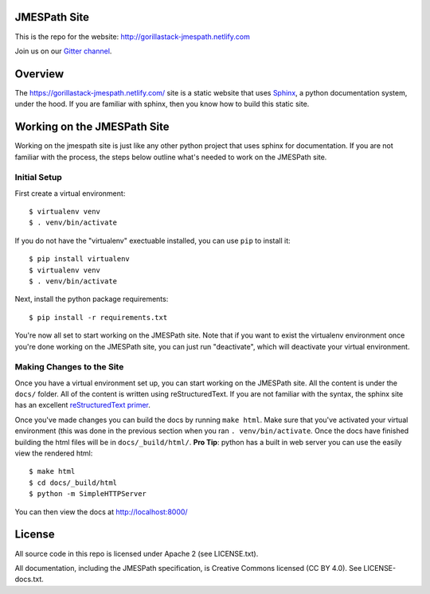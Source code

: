 JMESPath Site
=============

.. image:: https://badges.gitter.im/Join Chat.svg
   :target: https://gitter.im/jmespath/chat


This is the repo for the website: http://gorillastack-jmespath.netlify.com

Join us on our `Gitter channel <https://gitter.im/jmespath/chat>`__.


Overview
========

The https://gorillastack-jmespath.netlify.com/ site is a static website that uses
`Sphinx <http://sphinx-doc.org/>`__, a python documentation
system, under the hood.  If you are familiar with sphinx, then you know how to
build this static site.

Working on the JMESPath Site
============================

Working on the jmespath site is just like any other python project that uses
sphinx for documentation.  If you are not familiar with the process, the steps
below outline what's needed to work on the JMESPath site.

Initial Setup
-------------

First create a virtual environment::

  $ virtualenv venv
  $ . venv/bin/activate

If you do not have the "virtualenv" exectuable installed, you can use ``pip``
to install it::

  $ pip install virtualenv
  $ virtualenv venv
  $ . venv/bin/activate

Next, install the python package requirements::

  $ pip install -r requirements.txt

You're now all set to start working on the JMESPath site.  Note that if you
want to exist the virtualenv environment once you're done working on the
JMESPath site, you can just run "deactivate", which will deactivate your
virtual environment.

Making Changes to the Site
--------------------------

Once you have a virtual environment set up, you can start working on the
JMESPath site. All the content is under the ``docs/`` folder.  All of the
content is written using reStructuredText.  If you are not familiar with the
syntax, the sphinx site has an excellent
`reStructuredText primer <http://sphinx-doc.org/rest.html>`__.

Once you've made changes you can build the docs by running ``make html``.  Make
sure that you've activated your virtual environment (this was done in the
previous section when you ran ``. venv/bin/activate``.  Once the docs have
finished building the html files will be in ``docs/_build/html/``.  **Pro
Tip**: python has a built in web server you can use the easily view the
rendered html::

  $ make html
  $ cd docs/_build/html
  $ python -m SimpleHTTPServer

You can then view the docs at http://localhost:8000/

License
=======

All source code in this repo is licensed under Apache 2 (see LICENSE.txt).

All documentation, including the JMESPath specification, is Creative
Commons licensed (CC BY 4.0). See LICENSE-docs.txt.

